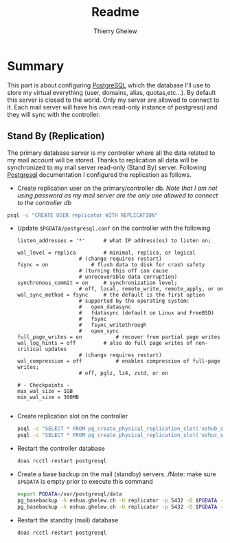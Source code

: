 #+TITLE: Readme
#+author: Thierry Ghelew

* Summary
This part is about configuring [[https://www.postgresql.org][PostgreSQL]] which the database I'll use to store my virtual everything (user, domains, alias, quotas,etc...). By default this server is closed to the world. Only my server are allowed to connect to it. Each mail server will have his own read-only instance of postgresql and they will sync with the controller.

** Stand By (Replication)
The primary database server is my controller where all the data related to my mail account will be stored. Thanks to replication all data will be synchronized to my mail server read-only (Stand By) server. Following [[https://www.postgresql.org/docs/current/warm-standby.html#STREAMING-REPLICATION][Postgresql]] documentation I configured the replication as follows.
- Create replication user on the primary/controller db.
   /Note that I am not using password as my mail server are the only one allowed to connect to the controller db/
#+begin_src sh
psql -c "CREATE USER replicator WITH REPLICATION"
#+end_src
- Update ~$PGDATA/postgresql.conf~ on the controller with the following
  #+BEGIN_EXAMPLE
    listen_addresses = '*'		# what IP address(es) to listen on;

    wal_level = replica			# minimal, replica, or logical
                        # (change requires restart)
    fsync = on				# flush data to disk for crash safety
                        # (turning this off can cause
                        # unrecoverable data corruption)
    synchronous_commit = on		# synchronization level;
                        # off, local, remote_write, remote_apply, or on
    wal_sync_method = fsync		# the default is the first option
                        # supported by the operating system:
                        #   open_datasync
                        #   fdatasync (default on Linux and FreeBSD)
                        #   fsync
                        #   fsync_writethrough
                        #   open_sync
    full_page_writes = on			# recover from partial page writes
    wal_log_hints = off			# also do full page writes of non-critical updates
                        # (change requires restart)
    wal_compression = off			# enables compression of full-page writes;
                        # off, pglz, lz4, zstd, or on

    # - Checkpoints -
    max_wal_size = 1GB
    min_wal_size = 300MB

  #+END_EXAMPLE

- Create replication slot on the controller
  #+begin_src sh
    psql -c "SELECT * FROM pg_create_physical_replication_slot('eshub_slot');"
    psql -c "SELECT * FROM pg_create_physical_replication_slot('eshuc_slot');"
  #+end_src

- Restart the controller database
  #+begin_src sh
    doas rcctl restart postgresql
  #+end_src

- Create a base backup on the mail (standby) servers.
  /Note: make sure ~$PGDATA~ is empty prior to execute this command
  #+begin_src sh
    export PGDATA=/var/postgresql/data
    pg_basebackup -h eshua.ghelew.ch -U replicator -p 5432 -D $PGDATA -S 'eshub_slot' -Fp -Xs -P -R -w
    pg_basebackup -h eshua.ghelew.ch -U replicator -p 5432 -D $PGDATA -S 'eshuc_slot' -Fp -Xs -P -R -w
  #+end_src

- Restart the standby (mail) database
  #+begin_src sh
    doas rcctl restart postgresql
  #+end_src
